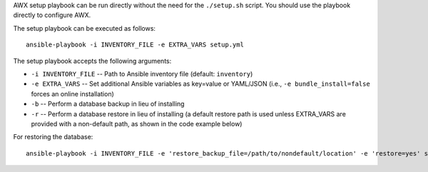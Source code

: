 .. index::
   pair: installation script; playbook setup
   single: playbook setup
   pair: playbook setup; setup.sh

AWX setup playbook can be run directly without the need for the ``./setup.sh`` script. You should use the playbook directly to configure AWX.

The setup playbook can be executed as follows:

::

    ansible-playbook -i INVENTORY_FILE -e EXTRA_VARS setup.yml

The setup playbook accepts the following arguments:

- ``-i INVENTORY_FILE`` -- Path to Ansible inventory file (default: ``inventory``)
- ``-e EXTRA_VARS`` -- Set additional Ansible variables as key=value or YAML/JSON (i.e., ``-e bundle_install=false`` forces an online installation)
- ``-b`` -- Perform a database backup in lieu of installing
- ``-r`` -- Perform a database restore in lieu of installing (a default restore path is used unless EXTRA_VARS are provided with a non-default path, as shown in the code example below)

For restoring the database:

::

    ansible-playbook -i INVENTORY_FILE -e 'restore_backup_file=/path/to/nondefault/location' -e 'restore=yes' setup.yml
